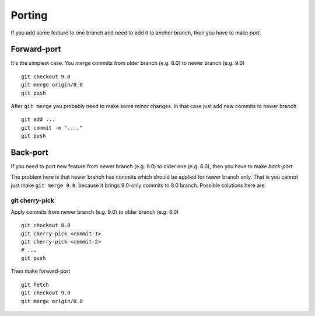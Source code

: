 Porting
=======

If you add some feature to one branch and need to add it to anoher branch, then you have to make *port*.

Forward-port
------------

It's the simplest case. You merge commits from older branch (e.g. 8.0) to newer branch (e.g. 9.0) ::

    git checkout 9.0
    git merge origin/8.0
    git push

After ``git merge`` you probably need to make some minor changes. In that case just add new commits to newer branch ::

    git add ...
    git commit -m "...."
    git push

Back-port
---------

If you need to port new feature from newer branch (e.g. 9.0) to older one (e.g. 8.0), then you have to make *back-port*.

The problem here is that newer branch has commits which should be applied for newer branch only. That is you cannot just make ``git merge 9.0``, because it brings 9.0-only commits to 8.0 branch. Possible solutions here are:

git cherry-pick
^^^^^^^^^^^^^^^

Apply commits from newer branch (e.g. 9.0) to older branch (e.g. 8.0) ::

  git checkout 8.0
  git cherry-pick <commit-1>
  git cherry-pick <commit-2>
  # ...
  git push

Then make forward-port ::
  
  git fetch
  git checkout 9.0
  git merge origin/8.0



